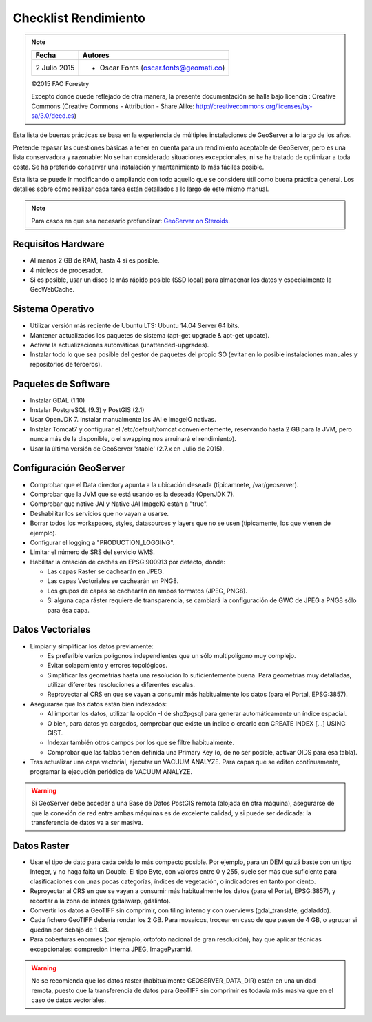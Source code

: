 Checklist Rendimiento
=====================

.. note::

  =================  ================================================
  Fecha              Autores
  =================  ================================================
  2 Julio 2015       * Oscar Fonts (oscar.fonts@geomati.co)
  =================  ================================================

  ©2015 FAO Forestry 

  Excepto donde quede reflejado de otra manera, la presente documentación se halla bajo licencia : Creative Commons (Creative Commons - Attribution - Share Alike: http://creativecommons.org/licenses/by-sa/3.0/deed.es)


Esta lista de buenas prácticas se basa en la experiencia de múltiples instalaciones de GeoServer a lo largo de los años.

Pretende repasar las cuestiones básicas a tener en cuenta para un rendimiento aceptable de GeoServer, pero es una lista conservadora y razonable: No se han considerado situaciones excepcionales, ni se ha tratado de optimizar a toda costa. Se ha preferido conservar una instalación y mantenimiento lo más fáciles posible.

Esta lista se puede ir modificando o ampliando con todo aquello que se considere útil como buena práctica general. Los detalles sobre cómo realizar cada tarea están detallados a lo largo de este mismo manual.


.. note:: Para casos en que sea necesario profundizar: `GeoServer on Steroids <http://es.slideshare.net/geosolutions/gs-steroids-foss4ge2014>`_.


Requisitos Hardware
-------------------

* Al menos 2 GB de RAM, hasta 4 si es posible.
* 4 núcleos de procesador.
* Si es posible, usar un disco lo más rápido posible (SSD local) para almacenar los datos y especialmente la GeoWebCache.


Sistema Operativo
-----------------

* Utilizar versión más reciente de Ubuntu LTS: Ubuntu 14.04 Server 64 bits.
* Mantener actualizados los paquetes de sistema (apt-get upgrade & apt-get update).
* Activar la actualizaciones automáticas (unattended-upgrades).
* Instalar todo lo que sea posible del gestor de paquetes del propio SO (evitar en lo posible instalaciones manuales y repositorios de terceros).


Paquetes de Software
--------------------

* Instalar GDAL (1.10)
* Instalar PostgreSQL (9.3) y PostGIS (2.1)
* Usar OpenJDK 7. Instalar manualmente las JAI e ImageIO nativas.
* Instalar Tomcat7 y configurar el /etc/default/tomcat convenientemente, reservando hasta 2 GB para la JVM, pero nunca más de la disponible, o el swapping nos arruinará el rendimiento).
* Usar la última versión de GeoServer 'stable' (2.7.x en Julio de 2015).


Configuración GeoServer
-----------------------

* Comprobar que el Data directory apunta a la ubicación deseada (típicamnete, /var/geoserver).
* Comprobar que la JVM que se está usando es la deseada (OpenJDK 7).
* Comprobar que native JAI y Native JAI ImageIO están a "true".
* Deshabilitar los servicios que no vayan a usarse.
* Borrar todos los workspaces, styles, datasources y layers que no se usen (típicamente, los que vienen de ejemplo).
* Configurar el logging a "PRODUCTION_LOGGING".
* Limitar el número de SRS del servicio WMS.
* Habilitar la creación de cachés en EPSG:900913 por defecto, donde:

  * Las capas Raster se cachearán en JPEG.
  * Las capas Vectoriales se cachearán en PNG8.
  * Los grupos de capas se cachearán en ambos formatos (JPEG, PNG8).
  * Si alguna capa ráster requiere de transparencia, se cambiará la configuración de GWC de JPEG a PNG8 sólo para ésa capa.


Datos Vectoriales
-----------------

* Limpiar y simplificar los datos previamente:

  * Es preferible varios polígonos independientes que un sólo multipolígono muy complejo.
  * Evitar solapamiento y errores topológicos.
  * Simplificar las geometrías hasta una resolución lo suficientemente buena. Para geometrías muy detalladas, utilizar diferentes resoluciones a diferentes escalas.
  * Reproyectar al CRS en que se vayan a consumir más habitualmente los datos (para el Portal, EPSG:3857).

* Asegurarse que los datos están bien indexados:

  * Al importar los datos, utilizar la opción -I de shp2pgsql para generar automáticamente un índice espacial.
  * O bien, para datos ya cargados, comprobar que existe un índice o crearlo con CREATE INDEX [...] USING GIST.
  * Indexar también otros campos por los que se filtre habitualmente.
  * Comprobar que las tablas tienen definida una Primary Key (o, de no ser posible, activar OIDS para esa tabla).

* Tras actualizar una capa vectorial, ejecutar un VACUUM ANALYZE. Para capas que se editen contínuamente, programar la ejecución periódica de VACUUM ANALYZE.

.. warning :: Si GeoServer debe acceder a una Base de Datos PostGIS remota (alojada en otra máquina), asegurarse de que la conexión de red entre ambas máquinas es de excelente calidad, y si puede ser dedicada: la transferencia de datos va a ser masiva.


Datos Raster
------------

* Usar el tipo de dato para cada celda lo más compacto posible. Por ejemplo, para un DEM quizá baste con un tipo Integer, y no haga falta un Double. El tipo Byte, con valores entre 0 y 255, suele ser más que suficiente para clasificaciones con unas pocas categorías, índices de vegetación, o indicadores en tanto por ciento.
* Reproyectar al CRS en que se vayan a consumir más habitualmente los datos (para el Portal, EPSG:3857), y recortar a la zona de interés (gdalwarp, gdalinfo).
* Convertir los datos a GeoTIFF sin comprimir, con tiling interno y con overviews (gdal_translate, gdaladdo).
* Cada fichero GeoTIFF debería rondar los 2 GB. Para mosaicos, trocear en caso de que pasen de 4 GB, o agrupar si quedan por debajo de 1 GB.
* Para coberturas enormes (por ejemplo, ortofoto nacional de gran resolución), hay que aplicar técnicas excepcionales: compresión interna JPEG, ImagePyramid.

.. warning :: No se recomienda que los datos raster (habitualmente GEOSERVER_DATA_DIR) estén en una unidad remota, puesto que la transferencia de datos para GeoTIFF sin comprimir es todavía más masiva que en el caso de datos vectoriales.
